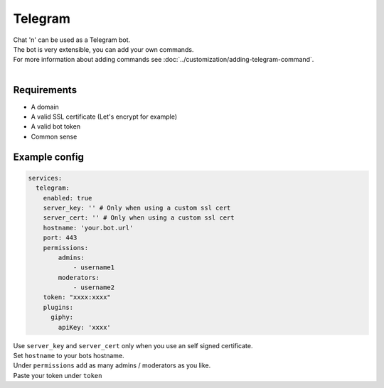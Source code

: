 ##################
Telegram
##################
| Chat 'n' can be used as a Telegram bot.
| The bot is very extensible, you can add your own commands.
| For more information about adding commands see :doc:`../customization/adding-telegram-command`.
|

Requirements
--------------
- A domain
- A valid SSL certificate (Let's encrypt for example)
- A valid bot token
- Common sense

Example config
---------------

.. code-block:: yaml

  services:
    telegram:
      enabled: true
      server_key: '' # Only when using a custom ssl cert
      server_cert: '' # Only when using a custom ssl cert
      hostname: 'your.bot.url'
      port: 443
      permissions:
          admins:
              - username1
          moderators:
              - username2
      token: "xxxx:xxxx"
      plugins:
        giphy:
          apiKey: 'xxxx'

| Use ``server_key`` and ``server_cert`` only when you use an self signed certificate.
| Set ``hostname`` to your bots hostname.
| Under ``permissions`` add as many admins / moderators as you like.
| Paste your token under ``token``